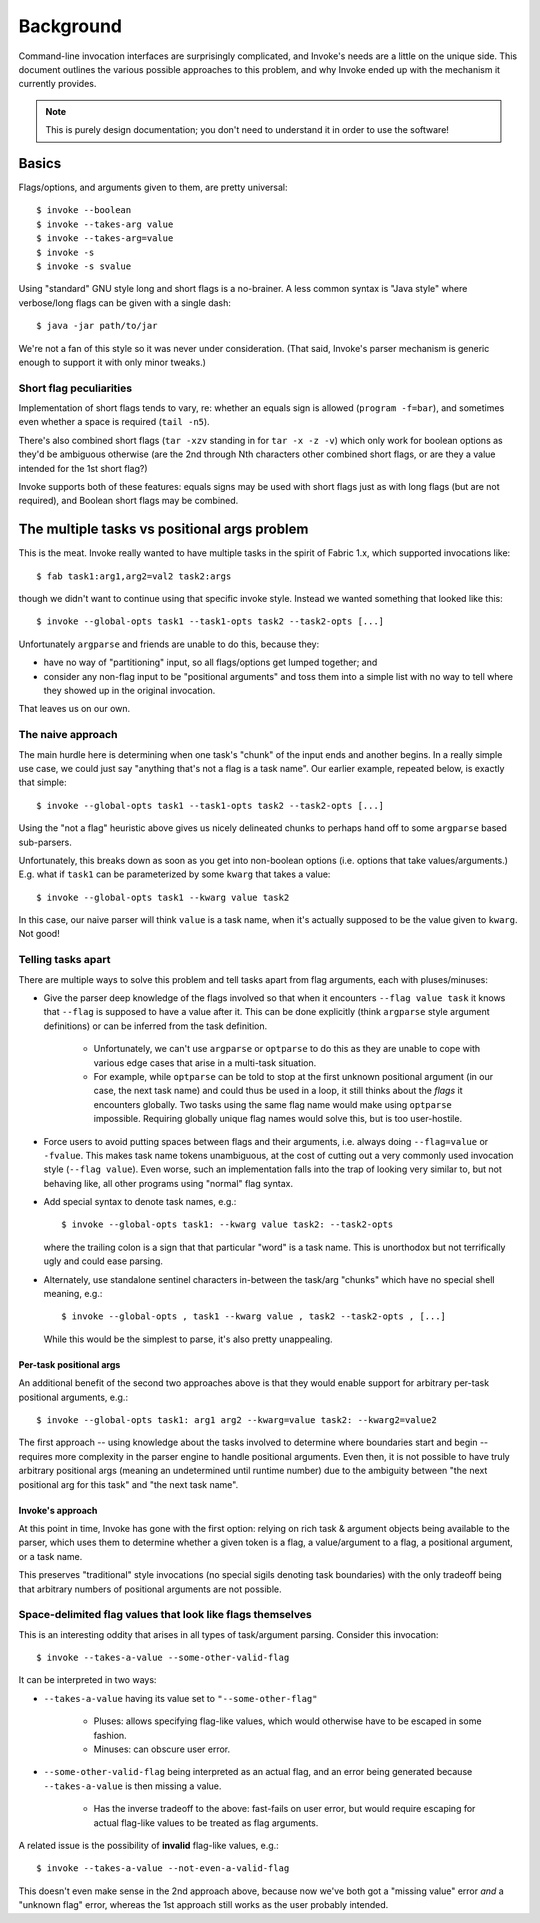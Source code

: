 ==========
Background
==========

Command-line invocation interfaces are surprisingly complicated, and Invoke's
needs are a little on the unique side. This document outlines the various
possible approaches to this problem, and why Invoke ended up with the mechanism
it currently provides.

.. note::
    This is purely design documentation; you don't need to understand it in
    order to use the software!

Basics
======

Flags/options, and arguments given to them, are pretty universal::

    $ invoke --boolean
    $ invoke --takes-arg value
    $ invoke --takes-arg=value
    $ invoke -s
    $ invoke -s svalue

Using "standard" GNU style long and short flags is a no-brainer. A less common
syntax is "Java style" where verbose/long flags can be given with a single
dash::

    $ java -jar path/to/jar

We're not a fan of this style so it was never under consideration. (That said,
Invoke's parser mechanism is generic enough to support it with only minor
tweaks.)

Short flag peculiarities
------------------------

Implementation of short flags tends to vary, re: whether an equals sign is
allowed (``program -f=bar``), and sometimes even whether a space is required
(``tail -n5``).

There's also combined short flags (``tar -xzv`` standing in for ``tar -x -z
-v``) which only work for boolean options as they'd be ambiguous otherwise (are
the 2nd through Nth characters other combined short flags, or are they a value
intended for the 1st short flag?)

Invoke supports both of these features: equals signs may be used with short
flags just as with long flags (but are not required), and Boolean short flags
may be combined.


The multiple tasks vs positional args problem
=============================================

This is the meat. Invoke really wanted to have multiple tasks in the spirit of
Fabric 1.x, which supported invocations like::

    $ fab task1:arg1,arg2=val2 task2:args

though we didn't want to continue using that specific invoke style. Instead we
wanted something that looked like this::

    $ invoke --global-opts task1 --task1-opts task2 --task2-opts [...]

Unfortunately ``argparse`` and friends are unable to do this, because they:

* have no way of "partitioning" input, so all flags/options get lumped
  together; and
* consider any non-flag input to be "positional arguments" and toss them into a
  simple list with no way to tell where they showed up in the original
  invocation.

That leaves us on our own.

The naive approach
------------------

The main hurdle here is determining when one task's "chunk" of the input
ends and another begins. In a really simple use case, we could just say
"anything that's not a flag is a task name". Our earlier example, repeated
below, is exactly that simple::

    $ invoke --global-opts task1 --task1-opts task2 --task2-opts [...]

Using the "not a flag" heuristic above gives us nicely delineated chunks to
perhaps hand off to some ``argparse`` based sub-parsers.

Unfortunately, this breaks down as soon as you get into non-boolean options
(i.e. options that take values/arguments.) E.g. what if ``task1`` can be
parameterized by some ``kwarg`` that takes a value::

    $ invoke --global-opts task1 --kwarg value task2

In this case, our naive parser will think ``value`` is a task name, when it's
actually supposed to be the value given to ``kwarg``. Not good!

Telling tasks apart
-------------------

There are multiple ways to solve this problem and tell tasks apart from flag
arguments, each with pluses/minuses:

* Give the parser deep knowledge of the flags involved so that when it
  encounters ``--flag value task`` it knows that ``--flag`` is supposed to have
  a value after it. This can be done explicitly (think ``argparse`` style
  argument definitions) or can be inferred from the task definition.
  
    * Unfortunately, we can't use ``argparse`` or ``optparse`` to do this as
      they are unable to cope with various edge cases that arise in a
      multi-task situation.
    * For example, while ``optparse`` can be told to stop at the first unknown
      positional argument (in our case, the next task name) and could thus be
      used in a loop, it still thinks about the *flags* it encounters globally.
      Two tasks using the same flag name would make using ``optparse``
      impossible. Requiring globally unique flag names would solve this, but is
      too user-hostile.

* Force users to avoid putting spaces between flags and their arguments, i.e.
  always doing ``--flag=value`` or ``-fvalue``. This makes task name tokens
  unambiguous, at the cost of cutting out a very commonly used invocation style
  (``--flag value``). Even worse, such an implementation falls into the trap of
  looking very similar to, but not behaving like, all other programs using
  "normal" flag syntax.
* Add special syntax to denote task names, e.g.::

    $ invoke --global-opts task1: --kwarg value task2: --task2-opts

  where the trailing colon is a sign that that particular "word" is a task
  name. This is unorthodox but not terrifically ugly and could ease parsing.
* Alternately, use standalone sentinel characters in-between the task/arg
  "chunks" which have no special shell meaning, e.g.::

    $ invoke --global-opts , task1 --kwarg value , task2 --task2-opts , [...]

  While this would be the simplest to parse, it's also pretty unappealing.

Per-task positional args
~~~~~~~~~~~~~~~~~~~~~~~~

An additional benefit of the second two approaches above is that they would
enable support for arbitrary per-task positional arguments, e.g.::

    $ invoke --global-opts task1: arg1 arg2 --kwarg=value task2: --kwarg2=value2

The first approach -- using knowledge about the tasks involved to determine
where boundaries start and begin -- requires more complexity in the parser
engine to handle positional arguments. Even then, it is not possible to have
truly arbitrary positional args (meaning an undetermined until runtime number)
due to the ambiguity between "the next positional arg for this task" and "the
next task name".

Invoke's approach
~~~~~~~~~~~~~~~~~

At this point in time, Invoke has gone with the first option: relying on rich
task & argument objects being available to the parser, which uses them to
determine whether a given token is a flag, a value/argument to a flag, a
positional argument, or a task name.

This preserves "traditional" style invocations (no special sigils denoting task
boundaries) with the only tradeoff being that arbitrary numbers of positional
arguments are not possible.


Space-delimited flag values that look like flags themselves
-----------------------------------------------------------

This is an interesting oddity that arises in all types of task/argument
parsing. Consider this invocation::

    $ invoke --takes-a-value --some-other-valid-flag

It can be interpreted in two ways:

* ``--takes-a-value`` having its value set to ``"--some-other-flag"``

    * Pluses: allows specifying flag-like values, which would otherwise have to
      be escaped in some fashion.
    * Minuses: can obscure user error.

* ``--some-other-valid-flag`` being interpreted as an actual flag, and an error
  being generated because ``--takes-a-value`` is then missing a value.

    * Has the inverse tradeoff to the above: fast-fails on user error, but
      would require escaping for actual flag-like values to be treated as flag
      arguments.

A related issue is the possibility of **invalid** flag-like values, e.g.::

    $ invoke --takes-a-value --not-even-a-valid-flag

This doesn't even make sense in the 2nd approach above, because now we've both
got a "missing value" error *and* a "unknown flag" error, whereas the 1st
approach still works as the user probably intended.
